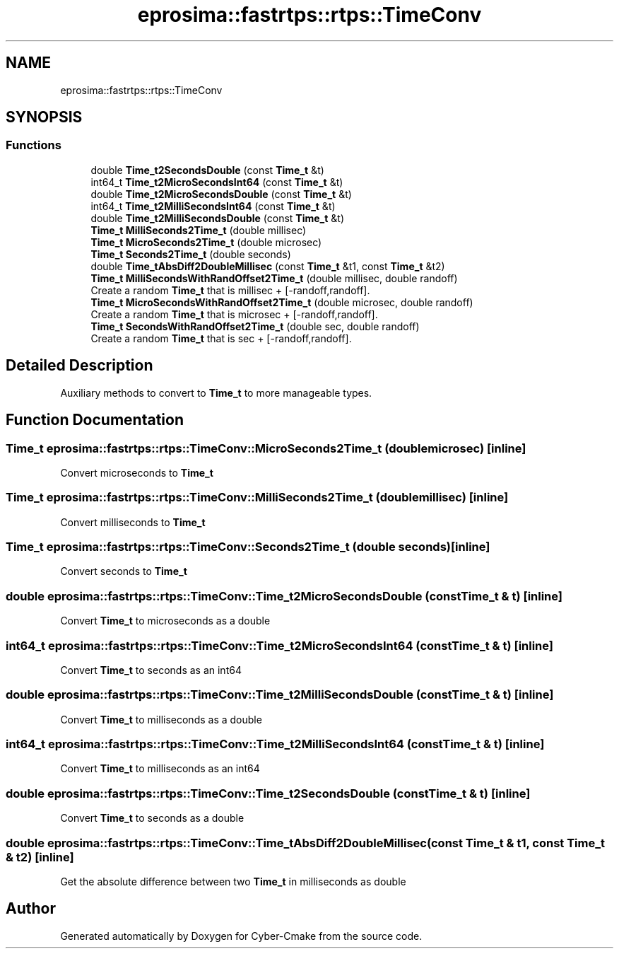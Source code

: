 .TH "eprosima::fastrtps::rtps::TimeConv" 3 "Sun Sep 3 2023" "Version 8.0" "Cyber-Cmake" \" -*- nroff -*-
.ad l
.nh
.SH NAME
eprosima::fastrtps::rtps::TimeConv
.SH SYNOPSIS
.br
.PP
.SS "Functions"

.in +1c
.ti -1c
.RI "double \fBTime_t2SecondsDouble\fP (const \fBTime_t\fP &t)"
.br
.ti -1c
.RI "int64_t \fBTime_t2MicroSecondsInt64\fP (const \fBTime_t\fP &t)"
.br
.ti -1c
.RI "double \fBTime_t2MicroSecondsDouble\fP (const \fBTime_t\fP &t)"
.br
.ti -1c
.RI "int64_t \fBTime_t2MilliSecondsInt64\fP (const \fBTime_t\fP &t)"
.br
.ti -1c
.RI "double \fBTime_t2MilliSecondsDouble\fP (const \fBTime_t\fP &t)"
.br
.ti -1c
.RI "\fBTime_t\fP \fBMilliSeconds2Time_t\fP (double millisec)"
.br
.ti -1c
.RI "\fBTime_t\fP \fBMicroSeconds2Time_t\fP (double microsec)"
.br
.ti -1c
.RI "\fBTime_t\fP \fBSeconds2Time_t\fP (double seconds)"
.br
.ti -1c
.RI "double \fBTime_tAbsDiff2DoubleMillisec\fP (const \fBTime_t\fP &t1, const \fBTime_t\fP &t2)"
.br
.ti -1c
.RI "\fBTime_t\fP \fBMilliSecondsWithRandOffset2Time_t\fP (double millisec, double randoff)"
.br
.RI "Create a random \fBTime_t\fP that is millisec + [-randoff,randoff]\&. "
.ti -1c
.RI "\fBTime_t\fP \fBMicroSecondsWithRandOffset2Time_t\fP (double microsec, double randoff)"
.br
.RI "Create a random \fBTime_t\fP that is microsec + [-randoff,randoff]\&. "
.ti -1c
.RI "\fBTime_t\fP \fBSecondsWithRandOffset2Time_t\fP (double sec, double randoff)"
.br
.RI "Create a random \fBTime_t\fP that is sec + [-randoff,randoff]\&. "
.in -1c
.SH "Detailed Description"
.PP 
Auxiliary methods to convert to \fBTime_t\fP to more manageable types\&. 
.SH "Function Documentation"
.PP 
.SS "\fBTime_t\fP eprosima::fastrtps::rtps::TimeConv::MicroSeconds2Time_t (double microsec)\fC [inline]\fP"
Convert microseconds to \fBTime_t\fP 
.SS "\fBTime_t\fP eprosima::fastrtps::rtps::TimeConv::MilliSeconds2Time_t (double millisec)\fC [inline]\fP"
Convert milliseconds to \fBTime_t\fP 
.SS "\fBTime_t\fP eprosima::fastrtps::rtps::TimeConv::Seconds2Time_t (double seconds)\fC [inline]\fP"
Convert seconds to \fBTime_t\fP 
.SS "double eprosima::fastrtps::rtps::TimeConv::Time_t2MicroSecondsDouble (const \fBTime_t\fP & t)\fC [inline]\fP"
Convert \fBTime_t\fP to microseconds as a double 
.SS "int64_t eprosima::fastrtps::rtps::TimeConv::Time_t2MicroSecondsInt64 (const \fBTime_t\fP & t)\fC [inline]\fP"
Convert \fBTime_t\fP to seconds as an int64 
.SS "double eprosima::fastrtps::rtps::TimeConv::Time_t2MilliSecondsDouble (const \fBTime_t\fP & t)\fC [inline]\fP"
Convert \fBTime_t\fP to milliseconds as a double 
.SS "int64_t eprosima::fastrtps::rtps::TimeConv::Time_t2MilliSecondsInt64 (const \fBTime_t\fP & t)\fC [inline]\fP"
Convert \fBTime_t\fP to milliseconds as an int64 
.SS "double eprosima::fastrtps::rtps::TimeConv::Time_t2SecondsDouble (const \fBTime_t\fP & t)\fC [inline]\fP"
Convert \fBTime_t\fP to seconds as a double 
.SS "double eprosima::fastrtps::rtps::TimeConv::Time_tAbsDiff2DoubleMillisec (const \fBTime_t\fP & t1, const \fBTime_t\fP & t2)\fC [inline]\fP"
Get the absolute difference between two \fBTime_t\fP in milliseconds as double 
.SH "Author"
.PP 
Generated automatically by Doxygen for Cyber-Cmake from the source code\&.
